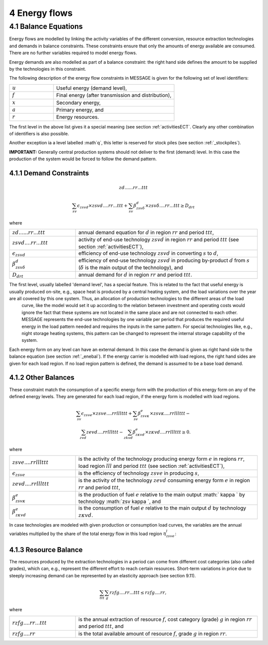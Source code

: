 4 Energy flows
==============

.. _enebal:

4.1 	Balance Equations
----------------

Energy flows are modelled by linking the activity variables of the different conversion, resource extraction technologies and demands in balance constraints. These constraints ensure that only the amounts of energy available are consumed. There are no further variables required to model energy flows.

Energy demands are also modelled  as part of a balance constraint: the right hand side defines the amount to be supplied by the technologies in this constraint.

The following description of the energy flow constraints in MESSAGE is given for the following set of level identifiers:

.. list-table:: 
   :widths: 40 110
   :header-rows: 0

   * - :math:`u`
     - Useful energy (demand level),
   * - :math:`f`
     - Final energy (after transmission and distribution),
   * - :math:`x`
     - Secondary energy,
   * - :math:`a`
     - Primary energy, and
   * - :math:`r`
     - Energy resources.

The first level in the above list gives it a special meaning (see section :ref:`activitiesECT`. Clearly any other combination of identifiers is also possible.

Another exception ia a level labelled :math`q`, this letter is reserved for stock piles (see section :ref:`_stockpiles`).

**IMPORTANT:** Generally central production systems should not deliver to the first (demand) level. In this case the production of the system would be forced to follow the demand pattern.

4.1.1 	Demand Constraints
~~~~~~~~~~~~~~~~~~~~~~~~~~
.. math::

   zd......rr...ttt
   
.. math::
   \sum_{sv} \epsilon_{zsvd} \times zsvd....rr...ttt + \sum_{sv} \beta_{zsv\delta}^d \times zsv\delta....rr...ttt \geq D_{drt}

where

.. list-table:: 
   :widths: 40 110
   :header-rows: 0

   * - :math:`zd......rr...ttt`
     - annual demand equation for :math:`d` in region :math:`rr` and period :math:`ttt`,
   * - :math:`zsvd....rr...ttt`
     - activity of end-use technology :math:`zsvd` in region :math:`rr` and period :math:`ttt` (see section  :ref:`activitiesECT`),
   * - :math:`\epsilon _{zsvd}`
     - efficiency of end-use technology :math:`zsvd` in converting :math:`s` to :math:`d`,
   * - :math:`\beta _{zsv\delta}^d`
     - efficiency of end-use technology :math:`zsvd` in producing by-product :math:`d` from :math:`s` (:math:`\delta` is the main output of the technology), and
   * - :math:`D_{drt}`
     - annual demand for :math:`d` in region :math:`rr` and period :math:`ttt`.
     
The first level, usually labelled 'demand level', has a special feature. This is related to the fact that useful energy is usually produced on-site, e.g., space heat is produced by a central heating system, and the load variations over the year are all covered by this one system. Thus, an allocation of production technologies to the different areas of the load
   curve, like the model would set it up according to the relation between investment and operating costs would ignore the
   fact that these systems are not located in the same place and are not connected to each other. MESSAGE represents the
   end-use technologies by one variable per period that produces the required useful energy in the load pattern needed and
   requires the inputs in the same pattern. For special technologies like, e.g., night storage heating systems, this pattern
   can be changed to represent the internal storage capability of the system.

Each energy form on any level can have an external demand. In this case the demand is given as right hand side to the balance equation (see section :ref:`_enebal`). If the energy carrier is modelled with load regions, the right hand sides are given for each load region. If no load region pattern is defined, the demand is assumed to be a base load demand.

.. _distbal:

4.1.2 	Other Balances
~~~~~~~~~~~~~~~~~~~~~~~~~~

These constraint match the consumption of a specific energy form with the production of this energy form on any of the defined energy levels. They are generated for each load region, if the energy form is modelled with load regions.

.. math::

   \sum_{sv} \epsilon_{zsve} \times zsve....rrlllttt + \sum_{sv} \beta_{zsv \kappa }^e \times zsv \kappa ....rrlllttt - \\
   \sum_{zvd} zevd....rrlllttt - \sum_{zkvd} \beta_{z \kappa vd}^e \times z \kappa vd....rrlllttt \geq 0.

where

.. list-table::
   :widths: 40 110
   :header-rows: 0

   * - :math:`zsve....rrlllttt`
     - is the activity of the technology producing energy form :math:`e` in regions :math:`rr`, load region :math:`lll` and period :math:`ttt` (see section :ref:`activitiesECT`),
   * - :math:`\epsilon _{zsve}`
     - is the efficiency of technology :math:`zsve` in producing :math:`s`,
   * - :math:`zevd....rrlllttt`
     - is the activity of the technology :math:`zevd` consuming energy form :math:`e` in region :math:`rr` and period :math:`ttt`,
   * - :math:`\beta_{zsv \kappa }^e`
     - is the production of fuel :math:`e` relative to the main output :math:` \kappa ` by technology :math:`zsv \kappa `, and
   * - :math:`\beta_{z \kappa vd}^e`
     - is the consumption of fuel :math:`e` relative to the main output :math:`d` by technology :math:`z \kappa vd`.

In case technologies are modeled with given production or consumption load curves, the variables are the annual variables multiplied by the share of the total energy flow in this load region :math:`\eta_{zsve}^l`:

.. math:
   \eta_{zsve}^l \times zsve....rr...ttt

4.1.3 	Resource Balance
~~~~~~~~~~~~~~~~~~~~~~~~~~~

The resources produced by the extraction technologies in a period can come from different cost categories (also called grades), which can, e.g., represent the different effort to reach certain resources. Short-term variations in price due to steeply increasing demand can be represented by an elasticity approach (see section 9.11).

.. math::
   \sum_{ttt} \sum_{g} rzfg....rr...ttt \leq rzfg....rr,

where

.. list-table:: 
   :widths: 40 110
   :header-rows: 0

   * - :math:`rzfg....rr...ttt`
     - is the annual extraction of resource :math:`f`, cost category (grade) :math:`g` in region :math:`rr` and period :math:`ttt`, and
   * - :math:`rzfg....rr`
     - is the total available amount of resource :math:`f`, grade :math:`g` in region :math:`rr`.

 
